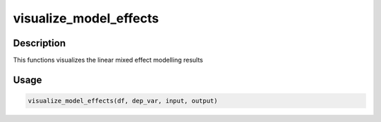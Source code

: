 visualize_model_effects
=======================

Description
-----------

This functions visualizes the linear mixed effect modelling results

Usage
-----

.. code:: r

   visualize_model_effects(df, dep_var, input, output)
